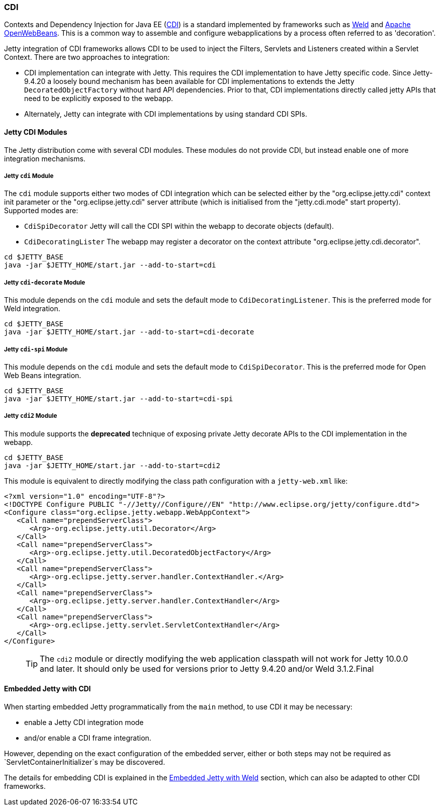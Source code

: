 //
//  ========================================================================
//  Copyright (c) 1995-2020 Mort Bay Consulting Pty Ltd and others.
//  ========================================================================
//  All rights reserved. This program and the accompanying materials
//  are made available under the terms of the Eclipse Public License v1.0
//  and Apache License v2.0 which accompanies this distribution.
//
//      The Eclipse Public License is available at
//      http://www.eclipse.org/legal/epl-v10.html
//
//      The Apache License v2.0 is available at
//      http://www.opensource.org/licenses/apache2.0.php
//
//  You may elect to redistribute this code under either of these licenses.
//  ========================================================================
//

[[framework-cdi]]
=== CDI

Contexts and Dependency Injection for Java EE (http://www.cdi-spec.org/[CDI]) is a standard implemented by frameworks such as http://seamframework.org/Weld[Weld] and https://openwebbeans.apache.org/[Apache OpenWebBeans].
This is a common way to assemble and configure webapplications by a process often referred to as 'decoration'.

Jetty integration of CDI frameworks allows CDI to be used to inject the Filters, Servlets and Listeners created within a Servlet Context.
There are two approaches to integration:

 * CDI implementation can integrate with Jetty.
   This requires the CDI implementation to have Jetty specific code.
   Since Jetty-9.4.20 a loosely bound mechanism has been available for CDI implementations to extends the Jetty `DecoratedObjectFactory` without hard API dependencies.
   Prior to that, CDI implementations directly called jetty APIs that need to be explicitly exposed to the webapp.

 * Alternately, Jetty can integrate with CDI implementations by using standard CDI SPIs.

==== Jetty CDI Modules

The Jetty distribution come with several CDI modules.
These modules do not provide CDI, but instead enable one of more integration mechanisms.

===== Jetty `cdi` Module
The `cdi` module supports either two modes of CDI integration which can be selected either by the "org.eclipse.jetty.cdi" context init parameter or the "org.eclipse.jetty.cdi" server attribute (which is initialised from the "jetty.cdi.mode" start property).
Supported modes are:

 * `CdiSpiDecorator` Jetty will call the CDI SPI within the webapp to decorate objects (default).

 * `CdiDecoratingLister` The webapp may register a decorator on the context attribute "org.eclipse.jetty.cdi.decorator".
-------------------------
cd $JETTY_BASE
java -jar $JETTY_HOME/start.jar --add-to-start=cdi
-------------------------

===== Jetty `cdi-decorate` Module
This module depends on the `cdi` module and sets the default mode to `CdiDecoratingListener`.
This is the preferred mode for Weld integration.
-------------------------
cd $JETTY_BASE
java -jar $JETTY_HOME/start.jar --add-to-start=cdi-decorate
-------------------------

===== Jetty `cdi-spi` Module
This module depends on the `cdi` module and sets the default mode to `CdiSpiDecorator`.
This is the preferred mode for Open Web Beans integration.
-------------------------
cd $JETTY_BASE
java -jar $JETTY_HOME/start.jar --add-to-start=cdi-spi
-------------------------

===== Jetty `cdi2` Module
This module supports the *deprecated* technique of exposing private Jetty decorate APIs to the CDI implementation in the webapp.

-------------------------
cd $JETTY_BASE
java -jar $JETTY_HOME/start.jar --add-to-start=cdi2
-------------------------

This module is equivalent to directly modifying the class path configuration with a `jetty-web.xml` like:

[source.XML, xml]
-------------------------------------------------------------
<?xml version="1.0" encoding="UTF-8"?>
<!DOCTYPE Configure PUBLIC "-//Jetty//Configure//EN" "http://www.eclipse.org/jetty/configure.dtd">
<Configure class="org.eclipse.jetty.webapp.WebAppContext">
   <Call name="prependServerClass">
      <Arg>-org.eclipse.jetty.util.Decorator</Arg>
   </Call>
   <Call name="prependServerClass">
      <Arg>-org.eclipse.jetty.util.DecoratedObjectFactory</Arg>
   </Call>
   <Call name="prependServerClass">
      <Arg>-org.eclipse.jetty.server.handler.ContextHandler.</Arg>
   </Call>
   <Call name="prependServerClass">
      <Arg>-org.eclipse.jetty.server.handler.ContextHandler</Arg>
   </Call>
   <Call name="prependServerClass">
      <Arg>-org.eclipse.jetty.servlet.ServletContextHandler</Arg>
   </Call>
</Configure>
-------------------------------------------------------------

____
[TIP]
The `cdi2` module or directly modifying the web application classpath will not work for Jetty 10.0.0 and later.
It should only be used for versions prior to Jetty 9.4.20 and/or Weld 3.1.2.Final
____


[[cdi-embedded]]
==== Embedded Jetty with CDI
When starting embedded Jetty programmatically from the `main` method, to use CDI it may be
necessary:

 * enable a Jetty CDI integration mode

 * and/or enable a CDI frame integration.

However, depending on the exact configuration of the embedded server, either or both steps may not be required as `ServletContainerInitializer`s may be discovered.

The details for embedding CDI is explained in the link:#weld-embedded[Embedded Jetty with Weld] section, which can also be adapted to other CDI frameworks.
